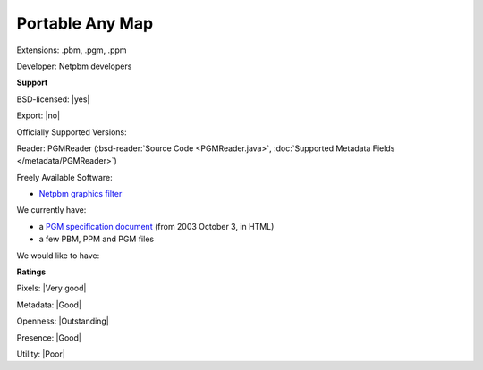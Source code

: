.. index:: Portable Any Map
.. index:: .pbm, .pgm, .ppm

Portable Any Map
===============================================================================

Extensions: .pbm, .pgm, .ppm

Developer: Netpbm developers


**Support**


BSD-licensed: |yes|

Export: |no|

Officially Supported Versions: 

Reader: PGMReader (:bsd-reader:`Source Code <PGMReader.java>`, :doc:`Supported Metadata Fields </metadata/PGMReader>`)


Freely Available Software:

- `Netpbm graphics filter <http://netpbm.sourceforge.net/>`_


We currently have:

* a `PGM specification document <http://netpbm.sourceforge.net/doc/pgm.html>`_ (from 2003 October 3, in HTML) 
* a few PBM, PPM and PGM files

We would like to have:


**Ratings**


Pixels: |Very good|

Metadata: |Good|

Openness: |Outstanding|

Presence: |Good|

Utility: |Poor|




